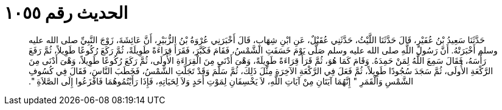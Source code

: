
= الحديث رقم ١٠٥٥

[quote.hadith]
حَدَّثَنَا سَعِيدُ بْنُ عُفَيْرٍ، قَالَ حَدَّثَنَا اللَّيْثُ، حَدَّثَنِي عُقَيْلٌ، عَنِ ابْنِ شِهَابٍ، قَالَ أَخْبَرَنِي عُرْوَةُ بْنُ الزُّبَيْرِ، أَنَّ عَائِشَةَ، زَوْجَ النَّبِيِّ صلى الله عليه وسلم أَخْبَرَتْهُ‏.‏ أَنَّ رَسُولَ اللَّهِ صلى الله عليه وسلم صَلَّى يَوْمَ خَسَفَتِ الشَّمْسُ، فَقَامَ فَكَبَّرَ، فَقَرَأَ قِرَاءَةً طَوِيلَةً، ثُمَّ رَكَعَ رُكُوعًا طَوِيلاً، ثُمَّ رَفَعَ رَأْسَهُ، فَقَالَ سَمِعَ اللَّهُ لِمَنْ حَمِدَهُ‏.‏ وَقَامَ كَمَا هُوَ، ثُمَّ قَرَأَ قِرَاءَةً طَوِيلَةً، وَهْىَ أَدْنَى مِنَ الْقِرَاءَةِ الأُولَى، ثُمَّ رَكَعَ رُكُوعًا طَوِيلاً، وَهْىَ أَدْنَى مِنَ الرَّكْعَةِ الأُولَى، ثُمَّ سَجَدَ سُجُودًا طَوِيلاً، ثُمَّ فَعَلَ فِي الرَّكْعَةِ الآخِرَةِ مِثْلَ ذَلِكَ، ثُمَّ سَلَّمَ وَقَدْ تَجَلَّتِ الشَّمْسُ، فَخَطَبَ النَّاسَ، فَقَالَ فِي كُسُوفِ الشَّمْسِ وَالْقَمَرِ ‏"‏ إِنَّهُمَا آيَتَانِ مِنْ آيَاتِ اللَّهِ، لاَ يَخْسِفَانِ لِمَوْتِ أَحَدٍ وَلاَ لِحَيَاتِهِ، فَإِذَا رَأَيْتُمُوهُمَا فَافْزَعُوا إِلَى الصَّلاَةِ ‏"‏‏.‏